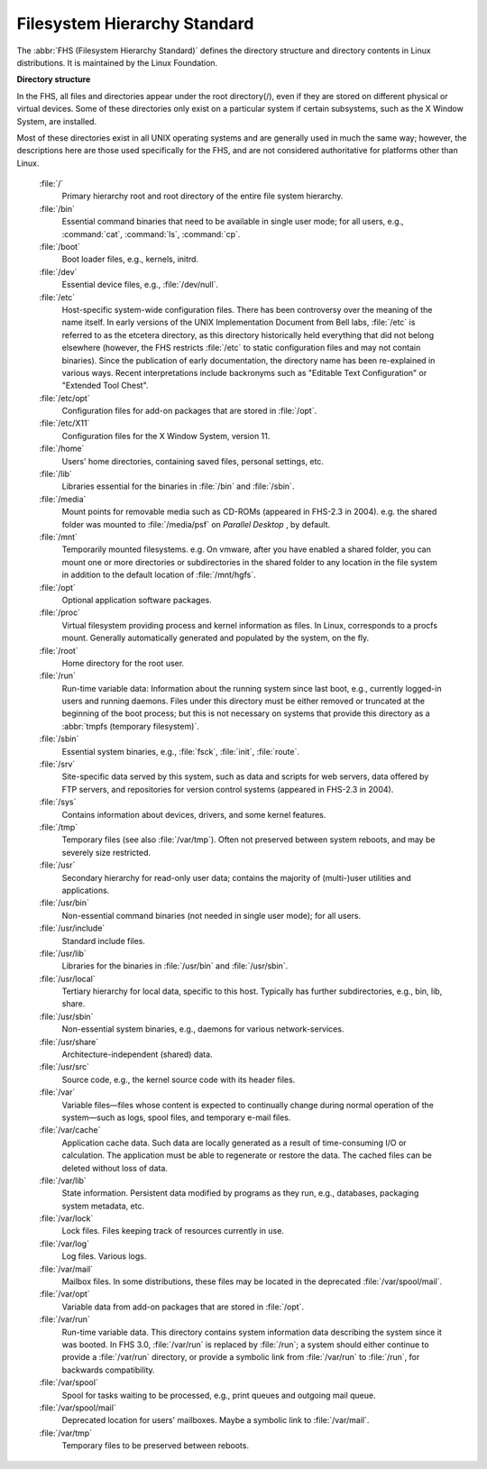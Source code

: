*****************************
Filesystem Hierarchy Standard
*****************************

The :abbr:`FHS (Filesystem Hierarchy Standard)` defines the directory structure
and directory contents in Linux distributions. It is maintained by the Linux Foundation.

**Directory structure**

In the FHS, all files and directories appear under the root directory(/),
even if they are stored on different physical or virtual devices. Some of
these directories only exist on a particular system if certain subsystems,
such as the X Window System, are installed.

Most of these directories exist in all UNIX operating systems and are generally
used in much the same way; however, the descriptions here are those used specifically
for the FHS, and are not considered authoritative for platforms other than Linux.

   :file:`/`
      Primary hierarchy root and root directory of the entire file system hierarchy.

   :file:`/bin`
      Essential command binaries that need to be available in single user mode;
      for all users, e.g., :command:`cat`, :command:`ls`, :command:`cp`.

   :file:`/boot`
      Boot loader files, e.g., kernels, initrd.

   :file:`/dev`
      Essential device files, e.g., :file:`/dev/null`.

   :file:`/etc`
      Host-specific system-wide configuration files.
      There has been controversy over the meaning of the name itself.
      In early versions of the UNIX Implementation Document from Bell labs,
      :file:`/etc` is referred to as the etcetera directory, as this directory
      historically held everything that did not belong elsewhere (however, the
      FHS restricts :file:`/etc` to static configuration files and may not contain
      binaries). Since the publication of early documentation, the directory name
      has been re-explained in various ways. Recent interpretations include backronyms
      such as "Editable Text Configuration" or "Extended Tool Chest".

   :file:`/etc/opt`
      Configuration files for add-on packages that are stored in :file:`/opt`.

   :file:`/etc/X11`
      Configuration files for the X Window System, version 11.

   :file:`/home`
      Users' home directories, containing saved files, personal settings, etc.

   :file:`/lib`
      Libraries essential for the binaries in :file:`/bin` and :file:`/sbin`.

   :file:`/media`
      Mount points for removable media such as CD-ROMs (appeared in FHS-2.3 in 2004).
      e.g. the shared folder was mounted to :file:`/media/psf` on *Parallel Desktop*
      , by default.

   :file:`/mnt`
      Temporarily mounted filesystems. e.g. On vmware, after you have enabled a shared folder,
      you can mount one or more directories or subdirectories in the shared folder to any
      location in the file system in addition to the default location of :file:`/mnt/hgfs`.

   :file:`/opt`
      Optional application software packages.

   :file:`/proc`
      Virtual filesystem providing process and kernel information as files.
      In Linux, corresponds to a procfs mount. Generally automatically generated
      and populated by the system, on the fly.

   :file:`/root`
      Home directory for the root user.

   :file:`/run`
      Run-time variable data: Information about the running system since last boot,
      e.g., currently logged-in users and running daemons. Files under this directory
      must be either removed or truncated at the beginning of the boot process; but
      this is not necessary on systems that provide this directory as 
      a :abbr:`tmpfs (temporary filesystem)`.

   :file:`/sbin`
      Essential system binaries, e.g., :file:`fsck`, :file:`init`, :file:`route`.
   
   :file:`/srv`
      Site-specific data served by this system, such as data and scripts for web servers,
      data offered by FTP servers, and repositories for version control systems (appeared
      in FHS-2.3 in 2004).

   :file:`/sys`
      Contains information about devices, drivers, and some kernel features.

   :file:`/tmp`
      Temporary files (see also :file:`/var/tmp`). Often not preserved between
      system reboots, and may be severely size restricted.

   :file:`/usr`
      Secondary hierarchy for read-only user data; contains the majority of
      (multi-)user utilities and applications.

   :file:`/usr/bin`
      Non-essential command binaries (not needed in single user mode); for all users.

   :file:`/usr/include`
      Standard include files.

   :file:`/usr/lib`
      Libraries for the binaries in :file:`/usr/bin` and :file:`/usr/sbin`.

   :file:`/usr/local`
      Tertiary hierarchy for local data, specific to this host. Typically
      has further subdirectories, e.g., bin, lib, share.

   :file:`/usr/sbin`
      Non-essential system binaries, e.g., daemons for various network-services.

   :file:`/usr/share`
      Architecture-independent (shared) data.

   :file:`/usr/src`
      Source code, e.g., the kernel source code with its header files.

   :file:`/var`
      Variable files—files whose content is expected to continually change
      during normal operation of the system—such as logs, spool files, and
      temporary e-mail files.

   :file:`/var/cache`
      Application cache data. Such data are locally generated as a result of
      time-consuming I/O or calculation. The application must be able to regenerate
      or restore the data. The cached files can be deleted without loss of data.

   :file:`/var/lib`
      State information. Persistent data modified by programs as they run,
      e.g., databases, packaging system metadata, etc.

   :file:`/var/lock`
      Lock files. Files keeping track of resources currently in use.

   :file:`/var/log`
      Log files. Various logs.

   :file:`/var/mail`
      Mailbox files. In some distributions, these files may be located
      in the deprecated :file:`/var/spool/mail`.

   :file:`/var/opt`
      Variable data from add-on packages that are stored in :file:`/opt`.

   :file:`/var/run`
      Run-time variable data. This directory contains system information data
      describing the system since it was booted. In FHS 3.0, :file:`/var/run`
      is replaced by :file:`/run`; a system should either continue to provide
      a :file:`/var/run` directory, or provide a symbolic link from :file:`/var/run`
      to :file:`/run`, for backwards compatibility.

   :file:`/var/spool`
      Spool for tasks waiting to be processed, e.g., print queues and outgoing mail queue.

   :file:`/var/spool/mail`
      Deprecated location for users' mailboxes. Maybe a symbolic link to :file:`/var/mail`.

   :file:`/var/tmp`
      Temporary files to be preserved between reboots.
